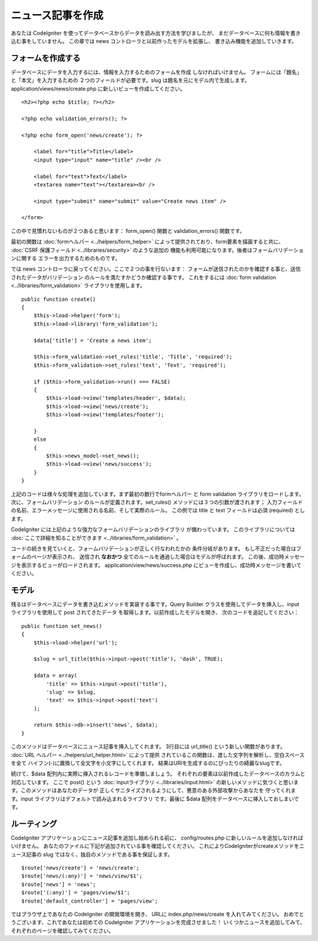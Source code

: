 ##################
ニュース記事を作成
##################

あなたは CodeIgniter を使ってデータベースからデータを読み出す方法を学びましたが、
まだデータベースに何も情報を書き込む事をしていません。
この章では news コントローラと以前作ったモデルを拡張し、
書き込み機能を追加していきます。

フォームを作成する
------------------

データベースにデータを入力するには、情報を入力するためのフォームを作成
しなければいけません。 フォームには「題名」と「本文」を入力するための
２つのフィールドが必要です。slug は題名を元にモデル内で生成します。 
application/views/news/create.php 
に新しいビューを作成してください。

::

    <h2><?php echo $title; ?></h2>

    <?php echo validation_errors(); ?>

    <?php echo form_open('news/create'); ?>

        <label for="title">Title</label> 
        <input type="input" name="title" /><br />

        <label for="text">Text</label>
        <textarea name="text"></textarea><br />

        <input type="submit" name="submit" value="Create news item" /> 

    </form>

この中で見慣れないものが２つあると思います： 
form_open() 関数と validation_errors() 関数です。

最初の関数は :doc:`formヘルパー <../helpers/form_helper>` 
によって提供されており、form要素を描画すると共に、
:doc:`CSRF 保護フィールド <../libraries/security>` のような追加の
機能も利用可能になります。後者はフォームバリデーションに関する
エラーを出力するためのものです。

では news コントローラに戻ってください。ここで２つの事を行ないます：
フォームが送信されたのかを確認する事と、送信されたデータがバリデーション
のルールを満たすかどうか確認する事です。 これをするには 
:doc:`form validation <../libraries/form_validation>` ライブラリを使用します。

::

    public function create()
    {
        $this->load->helper('form');
        $this->load->library('form_validation');
        
        $data['title'] = 'Create a news item';
        
        $this->form_validation->set_rules('title', 'Title', 'required');
        $this->form_validation->set_rules('text', 'Text', 'required');
        
        if ($this->form_validation->run() === FALSE)
        {
            $this->load->view('templates/header', $data);   
            $this->load->view('news/create');
            $this->load->view('templates/footer');
            
        }
        else
        {
            $this->news_model->set_news();
            $this->load->view('news/success');
        }
    }

上記のコードは様々な処理を追加しています。まず最初の数行でformヘルパー
と form validation ライブラリをロードします。 次に、フォームバリデーション
のルールが定義されます。set\_rules() メソッドには３つの引数が渡されます； 
入力フィールドの名前、エラーメッセージに使用される名前、そして実際のルール。
この例では title と text フィールドは必須 (required) とします。

CodeIgniter には上記のような強力なフォームバリデーションのライブラリ
が備わっています。 このライブラリについては 
:doc:`ここで詳細を知ることができます <../libraries/form_validation>` 。

コードの続きを見ていくと、フォームバリデーションが正しく行なわれたかの
条件分岐があります。 もし不正だった場合はフォームのページが表示され、
送信され **なおかつ** 全てのルールを通過した場合はモデルが呼ばれます。
この後、成功時メッセージを表示するビューがロードされます。
application/view/news/success.php にビューを作成し、成功時メッセージを書いてください。

モデル
------

残るはデータベースにデータを書き込むメソッドを実装する事です。Query Builder
クラスを使用してデータを挿入し、input ライブラリを使用して post されてきたデータ
を取得します。以前作成したモデルを開き、
次のコードを追記してください：

::

    public function set_news()
    {
        $this->load->helper('url');
        
        $slug = url_title($this->input->post('title'), 'dash', TRUE);
        
        $data = array(
            'title' => $this->input->post('title'),
            'slug' => $slug,
            'text' => $this->input->post('text')
        );
        
        return $this->db->insert('news', $data);
    }

このメソッドはデータベースにニュース記事を挿入してくれます。
3行目には url\_title() という新しい関数があります。 
:doc:`URL ヘルパー <../helpers/url_helper.html>` によって提供
されているこの関数は、渡した文字列を解析し、空白スペースを全て
ハイフン(-)に置換して全文字を小文字にしてくれます。
結果はURIを生成するのにぴったりの綺麗なslugです。

続けて、$data 配列内に実際に挿入されるレコードを準備しましょう。
それぞれの要素は以前作成したデータベースのカラムと対応しています。
ここで post() という 
:doc:`inputライブラリ <../libraries/input.html>` 
の新しいメソッドに気づくと思います。このメソッドはあなたのデータが
正しくサニタイズされるようにして、悪意のある外部攻撃からあなたを
守ってくれます。input ライブラリはデフォルトで読み込まれるライブラリ
です。最後に $data 配列をデータベースに挿入しておしまいです。

ルーティング
------------

CodeIgniter アプリケーションにニュース記事を追加し始められる前に、
config/routes.php に新しいルールを追加しなければいけません。
あなたのファイルに下記が追加されている事を確認してください。
これによりCodeIgniterがcreateメソッドをニュース記事の slug ではなく、独自のメソッドである事を保証します。

::

    $route['news/create'] = 'news/create';
    $route['news/(:any)'] = 'news/view/$1';
    $route['news'] = 'news';
    $route['(:any)'] = 'pages/view/$1';
    $route['default_controller'] = 'pages/view';

ではブラウザ上であなたの CodeIgniter の開発環境を開き、
URLに index.php/news/create を入れてみてください。
おめでとうございます、これであなたは初めての CodeIgniter アプリケーションを完成させました！
いくつかニュースを追加してみて、それぞれのページを確認してみてください。
